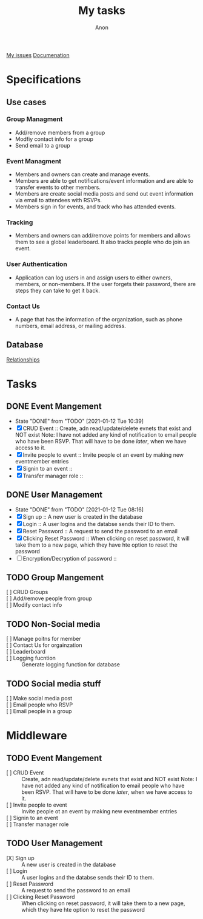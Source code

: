 #+TITLE: My tasks
#+AUTHOR: Anon
[[https://github.com/HawaiinPizza/beehive/issues?q=assignee%3AHawaiinPizza+is%3Aopen][My issues]] 
[[https://youneedawiki.com/app/page/1AfpKY4ZLh0dtjsUQ6efOzJrXFSs19ALv][Documenation]]
* Specifications
** Use cases  
*** Group Managment
    - Add/remove members from a group
    - Modfiy contact info for a group
    - Send email to a group
     
*** Event Managment
    - Members and owners can create and manage events.
    - Members are able to get notifications/event information and are able to transfer events to other members.
    - Members are create social media posts and send out event information via email to attendees with RSVPs.
    - Members sign in for events, and track who has attended events.
     
*** Tracking
    - Members and owners can add/remove points for members and allows them to see a global leaderboard. It also tracks people who do join an event.
     
*** User Authentication
    - Application can log users in and assign users to either owners, members, or non-members. If the user forgets their password, there are steps they can take to get it back.
     
*** Contact Us
    - A page that has the information of the organization, such as phone numbers, email address, or mailing address.

** Database
   [[file:img/table.png][Relationships]]
* Tasks
** DONE Event Mangement
   CLOSED: [2021-01-12 Tue 10:39]
   - State "DONE"       from "TODO"       [2021-01-12 Tue 10:39]
   * [X] CRUD Event :: Create, adn read/update/delete evnets that exist and NOT exist
     Note: I have not added any kind of notification to email people who have been RSVP. That will have to be done /later/, when we have access to it.
   * [X] Invite people to event :: Invite people ot an event by making new eventmember entries
   * [X] Signin to an event ::
   * [X] Transfer manager role :: 
** DONE User Management
   CLOSED: [2021-01-12 Tue 08:16]
   - State "DONE"       from "TODO"       [2021-01-12 Tue 08:16]
   - [X] Sign up :: A new user is created in the database
   - [X] Login :: A user logins and the databse sends their ID to them.
   - [X] Reset Password :: A request to send the password to an email
   - [X] Clicking Reset Password ::  When clicking on reset password, it will take them to a new page, which they have hte option to reset the password
   - [ ] Encryption/Decryption of password :: 
** TODO Group Mangement
   + [ ] CRUD Groups ::
   + [ ] Add/remove people from group ::
   + [ ] Modify contact info ::
** TODO Non-Social media
   + [ ] Manage poitns for member ::
   + [ ] Contact Us for orgainzation ::
   + [ ] Leaderboard ::
   + [ ] Logging fucntion :: Generate logging function for database
** TODO Social media stuff     
   * [ ] Make social media post ::
   * [ ] Email people who RSVP ::
   + [ ] Email people in a group :: 
* Middleware
** TODO Event Mangement
   - [ ] CRUD Event :: Create, adn read/update/delete evnets that exist and NOT exist
     Note: I have not added any kind of notification to email people who have been RSVP. That will have to be done /later/, when we have access to it.
   - [ ] Invite people to event :: Invite people ot an event by making new eventmember entries
   - [ ] Signin to an event ::
   - [ ] Transfer manager role :: 
** TODO User Management
   - [X] Sign up :: A new user is created in the database
   - [ ] Login :: A user logins and the databse sends their ID to them.
   - [ ] Reset Password :: A request to send the password to an email
   - [ ] Clicking Reset Password ::  When clicking on reset password, it will take them to a new page, which they have hte option to reset the password
